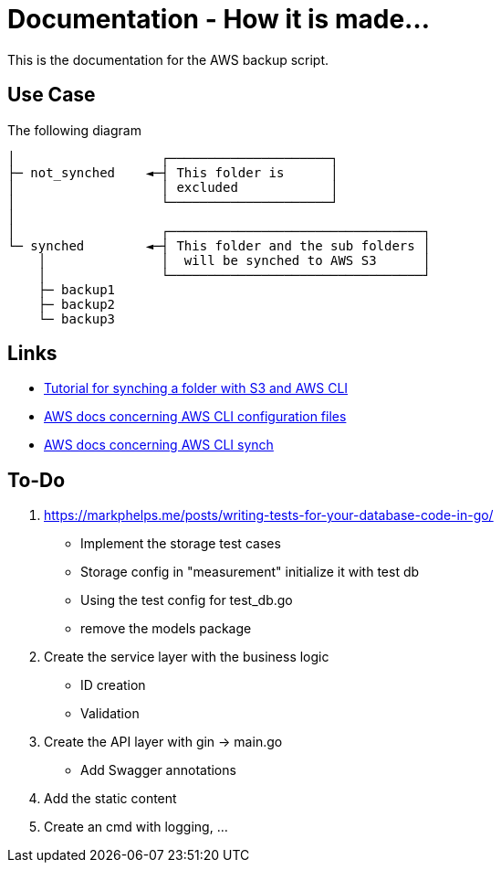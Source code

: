 = Documentation - How it is made...

:toc: preamble

This is the documentation for the AWS backup script.

== Use Case 

The following diagram 

[text]
....

│                   ┌─────────────────────┐
├─ not_synched    ◄─┤ This folder is      │
│                   │ excluded            │
│                   └─────────────────────┘
│
│                   ┌─────────────────────────────────┐
└─ synched        ◄─┤ This folder and the sub folders │
    │               │  will be synched to AWS S3      │
    │               └─────────────────────────────────┘
    ├─ backup1
    ├─ backup2
    └─ backup3
  
....

== Links

* https://www.middlewareinventory.com/blog/aws-s3-sync-example/[Tutorial for synching a folder with S3 and AWS CLI]
* https://docs.aws.amazon.com/cli/latest/userguide/cli-configure-files.html[AWS docs concerning AWS CLI configuration files]
* https://awscli.amazonaws.com/v2/documentation/api/latest/reference/s3/sync.html[AWS docs concerning AWS CLI synch]

== To-Do

. https://markphelps.me/posts/writing-tests-for-your-database-code-in-go/
* Implement the storage test cases 
* Storage config in "measurement" initialize it with test db 
* Using the test config for test_db.go
* remove the models package

. Create the service layer with the business logic
* ID creation
* Validation 

. Create the API layer with gin -> main.go
* Add Swagger annotations

. Add the static content 

. Create an cmd with logging, ...
